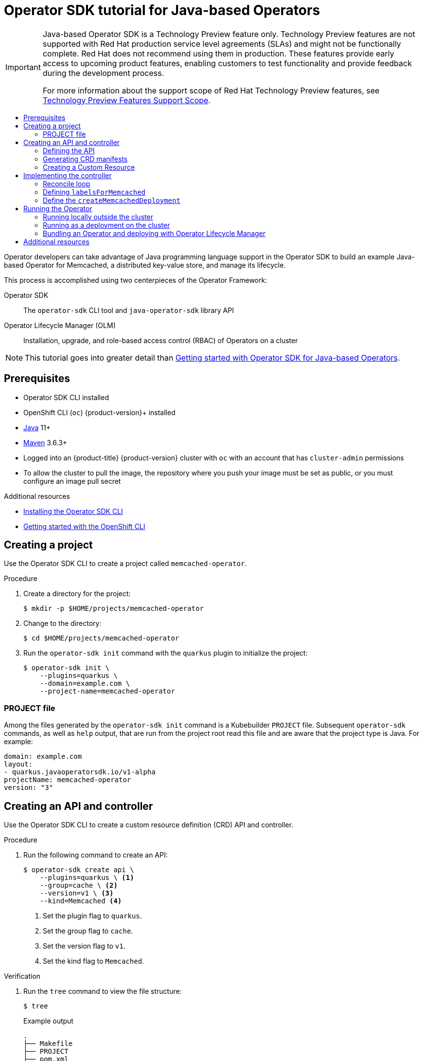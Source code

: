 :_mod-docs-content-type: ASSEMBLY
[id="osdk-java-tutorial"]
= Operator SDK tutorial for Java-based Operators
// The {product-title} attribute provides the context-sensitive name of the relevant OpenShift distribution, for example, "OpenShift Container Platform" or "OKD". The {product-version} attribute provides the product version relative to the distribution, for example "4.9".
// {product-title} and {product-version} are parsed when AsciiBinder queries the _distro_map.yml file in relation to the base branch of a pull request.
// See https://github.com/openshift/openshift-docs/blob/main/contributing_to_docs/doc_guidelines.adoc#product-name-and-version for more information on this topic.
// Other common attributes are defined in the following lines:
:data-uri:
:icons:
:experimental:
:toc: macro
:toc-title:
:imagesdir: images
:prewrap!:
:op-system-first: Red Hat Enterprise Linux CoreOS (RHCOS)
:op-system: RHCOS
:op-system-lowercase: rhcos
:op-system-base: RHEL
:op-system-base-full: Red Hat Enterprise Linux (RHEL)
:op-system-version: 8.x
:tsb-name: Template Service Broker
:kebab: image:kebab.png[title="Options menu"]
:rh-openstack-first: Red Hat OpenStack Platform (RHOSP)
:rh-openstack: RHOSP
:ai-full: Assisted Installer
:ai-version: 2.3
:cluster-manager-first: Red Hat OpenShift Cluster Manager
:cluster-manager: OpenShift Cluster Manager
:cluster-manager-url: link:https://console.redhat.com/openshift[OpenShift Cluster Manager Hybrid Cloud Console]
:cluster-manager-url-pull: link:https://console.redhat.com/openshift/install/pull-secret[pull secret from the Red Hat OpenShift Cluster Manager]
:insights-advisor-url: link:https://console.redhat.com/openshift/insights/advisor/[Insights Advisor]
:hybrid-console: Red Hat Hybrid Cloud Console
:hybrid-console-second: Hybrid Cloud Console
:oadp-first: OpenShift API for Data Protection (OADP)
:oadp-full: OpenShift API for Data Protection
:oc-first: pass:quotes[OpenShift CLI (`oc`)]
:product-registry: OpenShift image registry
:rh-storage-first: Red Hat OpenShift Data Foundation
:rh-storage: OpenShift Data Foundation
:rh-rhacm-first: Red Hat Advanced Cluster Management (RHACM)
:rh-rhacm: RHACM
:rh-rhacm-version: 2.8
:sandboxed-containers-first: OpenShift sandboxed containers
:sandboxed-containers-operator: OpenShift sandboxed containers Operator
:sandboxed-containers-version: 1.3
:sandboxed-containers-version-z: 1.3.3
:sandboxed-containers-legacy-version: 1.3.2
:cert-manager-operator: cert-manager Operator for Red Hat OpenShift
:secondary-scheduler-operator-full: Secondary Scheduler Operator for Red Hat OpenShift
:secondary-scheduler-operator: Secondary Scheduler Operator
// Backup and restore
:velero-domain: velero.io
:velero-version: 1.11
:launch: image:app-launcher.png[title="Application Launcher"]
:mtc-short: MTC
:mtc-full: Migration Toolkit for Containers
:mtc-version: 1.8
:mtc-version-z: 1.8.0
// builds (Valid only in 4.11 and later)
:builds-v2title: Builds for Red Hat OpenShift
:builds-v2shortname: OpenShift Builds v2
:builds-v1shortname: OpenShift Builds v1
//gitops
:gitops-title: Red Hat OpenShift GitOps
:gitops-shortname: GitOps
:gitops-ver: 1.1
:rh-app-icon: image:red-hat-applications-menu-icon.jpg[title="Red Hat applications"]
//pipelines
:pipelines-title: Red Hat OpenShift Pipelines
:pipelines-shortname: OpenShift Pipelines
:pipelines-ver: pipelines-1.12
:pipelines-version-number: 1.12
:tekton-chains: Tekton Chains
:tekton-hub: Tekton Hub
:artifact-hub: Artifact Hub
:pac: Pipelines as Code
//odo
:odo-title: odo
//OpenShift Kubernetes Engine
:oke: OpenShift Kubernetes Engine
//OpenShift Platform Plus
:opp: OpenShift Platform Plus
//openshift virtualization (cnv)
:VirtProductName: OpenShift Virtualization
:VirtVersion: 4.14
:KubeVirtVersion: v0.59.0
:HCOVersion: 4.14.0
:CNVNamespace: openshift-cnv
:CNVOperatorDisplayName: OpenShift Virtualization Operator
:CNVSubscriptionSpecSource: redhat-operators
:CNVSubscriptionSpecName: kubevirt-hyperconverged
:delete: image:delete.png[title="Delete"]
//distributed tracing
:DTProductName: Red Hat OpenShift distributed tracing platform
:DTShortName: distributed tracing platform
:DTProductVersion: 2.9
:JaegerName: Red Hat OpenShift distributed tracing platform (Jaeger)
:JaegerShortName: distributed tracing platform (Jaeger)
:JaegerVersion: 1.47.0
:OTELName: Red Hat OpenShift distributed tracing data collection
:OTELShortName: distributed tracing data collection
:OTELOperator: Red Hat OpenShift distributed tracing data collection Operator
:OTELVersion: 0.81.0
:TempoName: Red Hat OpenShift distributed tracing platform (Tempo)
:TempoShortName: distributed tracing platform (Tempo)
:TempoOperator: Tempo Operator
:TempoVersion: 2.1.1
//logging
:logging-title: logging subsystem for Red Hat OpenShift
:logging-title-uc: Logging subsystem for Red Hat OpenShift
:logging: logging subsystem
:logging-uc: Logging subsystem
//serverless
:ServerlessProductName: OpenShift Serverless
:ServerlessProductShortName: Serverless
:ServerlessOperatorName: OpenShift Serverless Operator
:FunctionsProductName: OpenShift Serverless Functions
//service mesh v2
:product-dedicated: Red Hat OpenShift Dedicated
:product-rosa: Red Hat OpenShift Service on AWS
:SMProductName: Red Hat OpenShift Service Mesh
:SMProductShortName: Service Mesh
:SMProductVersion: 2.4.4
:MaistraVersion: 2.4
//Service Mesh v1
:SMProductVersion1x: 1.1.18.2
//Windows containers
:productwinc: Red Hat OpenShift support for Windows Containers
// Red Hat Quay Container Security Operator
:rhq-cso: Red Hat Quay Container Security Operator
// Red Hat Quay
:quay: Red Hat Quay
:sno: single-node OpenShift
:sno-caps: Single-node OpenShift
//TALO and Redfish events Operators
:cgu-operator-first: Topology Aware Lifecycle Manager (TALM)
:cgu-operator-full: Topology Aware Lifecycle Manager
:cgu-operator: TALM
:redfish-operator: Bare Metal Event Relay
//Formerly known as CodeReady Containers and CodeReady Workspaces
:openshift-local-productname: Red Hat OpenShift Local
:openshift-dev-spaces-productname: Red Hat OpenShift Dev Spaces
// Factory-precaching-cli tool
:factory-prestaging-tool: factory-precaching-cli tool
:factory-prestaging-tool-caps: Factory-precaching-cli tool
:openshift-networking: Red Hat OpenShift Networking
// TODO - this probably needs to be different for OKD
//ifdef::openshift-origin[]
//:openshift-networking: OKD Networking
//endif::[]
// logical volume manager storage
:lvms-first: Logical volume manager storage (LVM Storage)
:lvms: LVM Storage
//Operator SDK version
:osdk_ver: 1.31.0
//Operator SDK version that shipped with the previous OCP 4.x release
:osdk_ver_n1: 1.28.0
//Next-gen (OCP 4.14+) Operator Lifecycle Manager, aka "v1"
:olmv1: OLM 1.0
:olmv1-first: Operator Lifecycle Manager (OLM) 1.0
:ztp-first: GitOps Zero Touch Provisioning (ZTP)
:ztp: GitOps ZTP
:3no: three-node OpenShift
:3no-caps: Three-node OpenShift
:run-once-operator: Run Once Duration Override Operator
// Web terminal
:web-terminal-op: Web Terminal Operator
:devworkspace-op: DevWorkspace Operator
:secrets-store-driver: Secrets Store CSI driver
:secrets-store-operator: Secrets Store CSI Driver Operator
//AWS STS
:sts-first: Security Token Service (STS)
:sts-full: Security Token Service
:sts-short: STS
//Cloud provider names
//AWS
:aws-first: Amazon Web Services (AWS)
:aws-full: Amazon Web Services
:aws-short: AWS
//GCP
:gcp-first: Google Cloud Platform (GCP)
:gcp-full: Google Cloud Platform
:gcp-short: GCP
//alibaba cloud
:alibaba: Alibaba Cloud
// IBM Cloud VPC
:ibmcloudVPCProductName: IBM Cloud VPC
:ibmcloudVPCRegProductName: IBM(R) Cloud VPC
// IBM Cloud
:ibm-cloud-bm: IBM Cloud Bare Metal (Classic)
:ibm-cloud-bm-reg: IBM Cloud(R) Bare Metal (Classic)
// IBM Power
:ibmpowerProductName: IBM Power
:ibmpowerRegProductName: IBM(R) Power
// IBM zSystems
:ibmzProductName: IBM Z
:ibmzRegProductName: IBM(R) Z
:linuxoneProductName: IBM(R) LinuxONE
//Azure
:azure-full: Microsoft Azure
:azure-short: Azure
//vSphere
:vmw-full: VMware vSphere
:vmw-short: vSphere
//Oracle
:oci-first: Oracle(R) Cloud Infrastructure
:oci: OCI
:ocvs-first: Oracle(R) Cloud VMware Solution (OCVS)
:ocvs: OCVS
:context: osdk-java-tutorial
:FeatureName: Java-based Operator SDK
// When including this file, ensure that {FeatureName} is set immediately before
// the include. Otherwise it will result in an incorrect replacement.

[IMPORTANT]
====
[subs="attributes+"]
{FeatureName} is a Technology Preview feature only. Technology Preview features are not supported with Red Hat production service level agreements (SLAs) and might not be functionally complete. Red Hat does not recommend using them in production. These features provide early access to upcoming product features, enabling customers to test functionality and provide feedback during the development process.

For more information about the support scope of Red Hat Technology Preview features, see link:https://access.redhat.com/support/offerings/techpreview/[Technology Preview Features Support Scope].
====
// Undefine {FeatureName} attribute, so that any mistakes are easily spotted
:!FeatureName:

// This assembly is not currrently included in the OSD and ROSA distros, because it is Tech Preview. However, some conditionalization has been added for OSD and ROSA so that the content will be applicable to those distros once this feature is GA and included in the OSD and ROSA docs.

toc::[]

Operator developers can take advantage of Java programming language support in the Operator SDK to build an example Java-based Operator for Memcached, a distributed key-value store, and manage its lifecycle.

This process is accomplished using two centerpieces of the Operator Framework:

Operator SDK:: The `operator-sdk` CLI tool and `java-operator-sdk` library API

Operator Lifecycle Manager (OLM):: Installation, upgrade, and role-based access control (RBAC) of Operators on a cluster

[NOTE]
====
This tutorial goes into greater detail than xref:../../../operators/operator_sdk/java/osdk-java-quickstart.adoc#osdk-java-quickstart[Getting started with Operator SDK for Java-based Operators].
====

// The "Getting started" quickstarts require cluster-admin and are therefore only available in OCP.

:leveloffset: +1

// Module included in the following assemblies:
//
// * operators/operator_sdk/golang/osdk-golang-quickstart.adoc
// * operators/operator_sdk/golang/osdk-golang-tutorial.adoc
// * operators/operator_sdk/ansible/osdk-ansible-quickstart.adoc
// * operators/operator_sdk/ansible/osdk-ansible-tutorial.adoc
// * operators/operator_sdk/helm/osdk-helm-quickstart.adoc
// * operators/operator_sdk/helm/osdk-helm-tutorial.adoc
// * operators/operator_sdk/helm/osdk-hybrid-helm.adoc
// * operators/operator_sdk/osdk-working-bundle-images.adoc
// * operators/operator_sdk/java/osdk-java-quickstart.adoc
// * operators/operator_sdk/java/osdk-java-tutorial.adoc

:java:

[id="osdk-common-prereqs_{context}"]
= Prerequisites

* Operator SDK CLI installed
* OpenShift CLI (`oc`) {product-version}+ installed
* link:https://java.com/en/download/help/download_options.html[Java] 11+
* link:https://maven.apache.org/install.html[Maven] 3.6.3+
* Logged into an {product-title} {product-version} cluster with `oc` with an account that has `cluster-admin` permissions
* To allow the cluster to pull the image, the repository where you push your image must be set as public, or you must configure an image pull secret

:!java:

:leveloffset!:

[role="_additional-resources"]
.Additional resources
* xref:../../../operators/operator_sdk/osdk-installing-cli.adoc#osdk-installing-cli[Installing the Operator SDK CLI]
* xref:../../../cli_reference/openshift_cli/getting-started-cli.adoc#getting-started-cli[Getting started with the OpenShift CLI]

:leveloffset: +1

// Module included in the following assemblies:
//
// * operators/operator_sdk/golang/osdk-golang-tutorial.adoc
// * operators/operator_sdk/ansible/osdk-ansible-tutorial.adoc
// * operators/operator_sdk/helm/osdk-helm-tutorial.adoc

:java:
:type: Java
:app: memcached

:_mod-docs-content-type: PROCEDURE
[id="osdk-create-project_{context}"]
= Creating a project

Use the Operator SDK CLI to create a project called `{app}-operator`.

.Procedure

. Create a directory for the project:
+
[source,terminal,subs="attributes+"]
----
$ mkdir -p $HOME/projects/{app}-operator
----

. Change to the directory:
+
[source,terminal,subs="attributes+"]
----
$ cd $HOME/projects/{app}-operator
----


. Run the `operator-sdk init` command
with the `quarkus` plugin
to initialize the project:
+
[source,terminal,subs="attributes+"]
----
$ operator-sdk init \
    --plugins=quarkus \
    --domain=example.com \
    --project-name=memcached-operator
----

:!java:
:!type:
:!app:

:leveloffset!:
:leveloffset: +2

// Module included in the following assemblies:
//
// * operators/operator_sdk/golang/osdk-golang-tutorial.adoc
// * operators/operator_sdk/ansible/osdk-ansible-tutorial.adoc
// * operators/operator_sdk/helm/osdk-helm-tutorial.adoc
// * operators/operator_sdk/java/osdk-java-tutorial.adoc

:java:
:type: Java
:app: memcached

[id="osdk-project-file_{context}"]
= PROJECT file

Among the files generated by the `operator-sdk init` command is a Kubebuilder `PROJECT` file. Subsequent `operator-sdk` commands, as well as `help` output, that are run from the project root read this file and are aware that the project type is {type}. For example:

[source,yaml]
----
domain: example.com
layout:
- quarkus.javaoperatorsdk.io/v1-alpha
projectName: memcached-operator
version: "3"
----

:!java:
:!type:
:!app:

:leveloffset!:

:leveloffset: +1

// Module included in the following assemblies:
//
// * operators/operator_sdk/java/osdk-java-tutorial.adoc

:_mod-docs-content-type: PROCEDURE
[id="osdk-java-create-api-controller_{context}"]
= Creating an API and controller

Use the Operator SDK CLI to create a custom resource definition (CRD) API and controller.

.Procedure

. Run the following command to create an API:
+
[source,terminal]
----
$ operator-sdk create api \
    --plugins=quarkus \ <1>
    --group=cache \ <2>
    --version=v1 \ <3>
    --kind=Memcached <4>
----
<1> Set the plugin flag to `quarkus`.
<2> Set the group flag to `cache`.
<3> Set the version flag to `v1`.
<4> Set the kind flag to `Memcached`.

.Verification

. Run the `tree` command to view the file structure:
+
[source,terminal]
----
$ tree
----
+
.Example output
[source,terminal]
----
.
├── Makefile
├── PROJECT
├── pom.xml
└── src
    └── main
        ├── java
        │   └── com
        │       └── example
        │           ├── Memcached.java
        │           ├── MemcachedReconciler.java
        │           ├── MemcachedSpec.java
        │           └── MemcachedStatus.java
        └── resources
            └── application.properties

6 directories, 8 files
----

:leveloffset!:
:leveloffset: +2

// Module included in the following assemblies:
//
// * operators/operator_sdk/java/osdk-java-tutorial.adoc

:_mod-docs-content-type: PROCEDURE
[id="osdk-java-define-api_{context}"]
= Defining the API

Define the API for the `Memcached` custom resource (CR).

.Procedure
* Edit the following files that were generated as part of the `create api` process:

.. Update the following attributes in the `MemcachedSpec.java` file to define the desired state of the `Memcached` CR:
+
[source,java]
----
public class MemcachedSpec {

    private Integer size;

    public Integer getSize() {
        return size;
    }

    public void setSize(Integer size) {
        this.size = size;
    }
}
----

.. Update the following attributes in the `MemcachedStatus.java` file to define the observed state of the `Memcached` CR:
+
[NOTE]
====
The example below illustrates a Node status field. It is recommended that you use link:https://github.com/kubernetes/community/blob/master/contributors/devel/sig-architecture/api-conventions.md#typical-status-properties[typical status properties] in practice.
====
+
[source,java]
----
import java.util.ArrayList;
import java.util.List;

public class MemcachedStatus {

    // Add Status information here
    // Nodes are the names of the memcached pods
    private List<String> nodes;

    public List<String> getNodes() {
        if (nodes == null) {
            nodes = new ArrayList<>();
        }
        return nodes;
    }

    public void setNodes(List<String> nodes) {
        this.nodes = nodes;
    }
}
----

.. Update the `Memcached.java` file to define the Schema for Memcached APIs that extends to both `MemcachedSpec.java` and `MemcachedStatus.java` files.
+
[source,java]
----
@Version("v1")
@Group("cache.example.com")
public class Memcached extends CustomResource<MemcachedSpec, MemcachedStatus> implements Namespaced {}
----

:leveloffset!:
:leveloffset: +2

// Module included in the following assemblies:
//
// * operators/operator_sdk/java/osdk-java-tutorial.adoc

:_mod-docs-content-type: PROCEDURE
[id="osdk-java-generate-crd_{context}"]
= Generating CRD manifests

After the API is defined with `MemcachedSpec` and `MemcachedStatus` files, you can generate CRD manifests.

.Procedure

* Run the following command from the `memcached-operator` directory to generate the CRD:
+
[source,terminal]
----
$ mvn clean install
----

.Verification

* Verify the contents of the CRD in the `target/kubernetes/memcacheds.cache.example.com-v1.yml` file as shown in the following example:
+
[source,terminal]
----
$ cat target/kubernetes/memcacheds.cache.example.com-v1.yaml
----
+
.Example output
[source,yaml]
----
# Generated by Fabric8 CRDGenerator, manual edits might get overwritten!
apiVersion: apiextensions.k8s.io/v1
kind: CustomResourceDefinition
metadata:
  name: memcacheds.cache.example.com
spec:
  group: cache.example.com
  names:
    kind: Memcached
    plural: memcacheds
    singular: memcached
  scope: Namespaced
  versions:
  - name: v1
    schema:
      openAPIV3Schema:
        properties:
          spec:
            properties:
              size:
                type: integer
            type: object
          status:
            properties:
              nodes:
                items:
                  type: string
                type: array
            type: object
        type: object
    served: true
    storage: true
    subresources:
      status: {}
----

:leveloffset!:
:leveloffset: +2

// Module included in the following assemblies:
//
// * operators/operator_sdk/java/osdk-java-tutorial.adoc

:_mod-docs-content-type: PROCEDURE
[id="osdk-java-create-cr_{context}"]
= Creating a Custom Resource

After generating the CRD manifests, you can create the Custom Resource (CR).

.Procedure
* Create a Memcached CR called `memcached-sample.yaml`:
+
[source,yaml]
----
apiVersion: cache.example.com/v1
kind: Memcached
metadata:
  name: memcached-sample
spec:
  # Add spec fields here
  size: 1
----

:leveloffset!:

:leveloffset: +1

// Module included in the following assemblies:
//
// * operators/operator_sdk/java/osdk-java-tutorial.adoc

:_mod-docs-content-type: PROCEDURE
[id="osdk-java-implement-controller_{context}"]
= Implementing the controller

After creating a new API and controller, you can implement the controller logic.

.Procedure

. Append the following dependency to the `pom.xml` file:
+
[source,xml]
----
    <dependency>
      <groupId>commons-collections</groupId>
      <artifactId>commons-collections</artifactId>
      <version>3.2.2</version>
    </dependency>
----

. For this example, replace the generated controller file `MemcachedReconciler.java` with following example implementation:
+
.Example `MemcachedReconciler.java`
[%collapsible]
====
[source,java]
----
package com.example;

import io.fabric8.kubernetes.client.KubernetesClient;
import io.javaoperatorsdk.operator.api.reconciler.Context;
import io.javaoperatorsdk.operator.api.reconciler.Reconciler;
import io.javaoperatorsdk.operator.api.reconciler.UpdateControl;
import io.fabric8.kubernetes.api.model.ContainerBuilder;
import io.fabric8.kubernetes.api.model.ContainerPortBuilder;
import io.fabric8.kubernetes.api.model.LabelSelectorBuilder;
import io.fabric8.kubernetes.api.model.ObjectMetaBuilder;
import io.fabric8.kubernetes.api.model.OwnerReferenceBuilder;
import io.fabric8.kubernetes.api.model.Pod;
import io.fabric8.kubernetes.api.model.PodSpecBuilder;
import io.fabric8.kubernetes.api.model.PodTemplateSpecBuilder;
import io.fabric8.kubernetes.api.model.apps.Deployment;
import io.fabric8.kubernetes.api.model.apps.DeploymentBuilder;
import io.fabric8.kubernetes.api.model.apps.DeploymentSpecBuilder;
import org.apache.commons.collections.CollectionUtils;
import java.util.HashMap;
import java.util.List;
import java.util.Map;
import java.util.stream.Collectors;

public class MemcachedReconciler implements Reconciler<Memcached> {
  private final KubernetesClient client;

  public MemcachedReconciler(KubernetesClient client) {
    this.client = client;
  }

  // TODO Fill in the rest of the reconciler

  @Override
  public UpdateControl<Memcached> reconcile(
      Memcached resource, Context context) {
      // TODO: fill in logic
      Deployment deployment = client.apps()
              .deployments()
              .inNamespace(resource.getMetadata().getNamespace())
              .withName(resource.getMetadata().getName())
              .get();

      if (deployment == null) {
          Deployment newDeployment = createMemcachedDeployment(resource);
          client.apps().deployments().create(newDeployment);
          return UpdateControl.noUpdate();
      }

      int currentReplicas = deployment.getSpec().getReplicas();
      int requiredReplicas = resource.getSpec().getSize();

      if (currentReplicas != requiredReplicas) {
          deployment.getSpec().setReplicas(requiredReplicas);
          client.apps().deployments().createOrReplace(deployment);
          return UpdateControl.noUpdate();
      }

      List<Pod> pods = client.pods()
          .inNamespace(resource.getMetadata().getNamespace())
          .withLabels(labelsForMemcached(resource))
          .list()
          .getItems();

      List<String> podNames =
          pods.stream().map(p -> p.getMetadata().getName()).collect(Collectors.toList());


      if (resource.getStatus() == null
               || !CollectionUtils.isEqualCollection(podNames, resource.getStatus().getNodes())) {
           if (resource.getStatus() == null) resource.setStatus(new MemcachedStatus());
           resource.getStatus().setNodes(podNames);
           return UpdateControl.updateResource(resource);
      }

      return UpdateControl.noUpdate();
  }

  private Map<String, String> labelsForMemcached(Memcached m) {
    Map<String, String> labels = new HashMap<>();
    labels.put("app", "memcached");
    labels.put("memcached_cr", m.getMetadata().getName());
    return labels;
  }

  private Deployment createMemcachedDeployment(Memcached m) {
      Deployment deployment = new DeploymentBuilder()
          .withMetadata(
              new ObjectMetaBuilder()
                  .withName(m.getMetadata().getName())
                  .withNamespace(m.getMetadata().getNamespace())
                  .build())
          .withSpec(
              new DeploymentSpecBuilder()
                  .withReplicas(m.getSpec().getSize())
                  .withSelector(
                      new LabelSelectorBuilder().withMatchLabels(labelsForMemcached(m)).build())
                  .withTemplate(
                      new PodTemplateSpecBuilder()
                          .withMetadata(
                              new ObjectMetaBuilder().withLabels(labelsForMemcached(m)).build())
                          .withSpec(
                              new PodSpecBuilder()
                                  .withContainers(
                                      new ContainerBuilder()
                                          .withImage("memcached:1.4.36-alpine")
                                          .withName("memcached")
                                          .withCommand("memcached", "-m=64", "-o", "modern", "-v")
                                          .withPorts(
                                              new ContainerPortBuilder()
                                                  .withContainerPort(11211)
                                                  .withName("memcached")
                                                  .build())
                                          .build())
                                  .build())
                          .build())
                  .build())
          .build();
    deployment.addOwnerReference(m);
    return deployment;
  }
}
----
====
+
The example controller runs the following reconciliation logic for each `Memcached` custom resource (CR):
+
--
* Creates a Memcached deployment if it does not exist.
* Ensures that the deployment size matches the size specified by the `Memcached` CR spec.
* Updates the `Memcached` CR status with the names of the `memcached` pods.
--

:leveloffset!:

The next subsections explain how the controller in the example implementation watches resources and how the reconcile loop is triggered. You can skip these subsections to go directly to xref:../../../operators/operator_sdk/java/osdk-java-tutorial.adoc#osdk-run-operator_osdk-java-tutorial[Running the Operator].

:leveloffset: +2

// Module included in the following assemblies:
//
// * operators/operator_sdk/java/osdk-java-tutorial.adoc

:_mod-docs-content-type: CONCEPT
[id="osdk-java-controller-reconcile-loop_{context}"]
= Reconcile loop

. Every controller has a reconciler object with a `Reconcile()` method that implements the reconcile loop. The reconcile loop is passed the `Deployment` argument, as shown in the following example:
+
[source,java]
----
        Deployment deployment = client.apps()
                .deployments()
                .inNamespace(resource.getMetadata().getNamespace())
                .withName(resource.getMetadata().getName())
                .get();
----

. As shown in the following example, if the `Deployment` is `null`, the deployment needs to be created. After you create the `Deployment`, you can determine if reconciliation is necessary. If there is no need of reconciliation, return the value of `UpdateControl.noUpdate()`, otherwise, return the value of `UpdateControl.updateStatus(resource):
+
[source, java]
----
        if (deployment == null) {
            Deployment newDeployment = createMemcachedDeployment(resource);
            client.apps().deployments().create(newDeployment);
            return UpdateControl.noUpdate();
        }
----

. After getting the `Deployment`, get the current and required replicas, as shown in the following example:
+
[source,java]
----
        int currentReplicas = deployment.getSpec().getReplicas();
        int requiredReplicas = resource.getSpec().getSize();
----

. If `currentReplicas` does not match the `requiredReplicas`, you must update the `Deployment`, as shown in the following example:
+
[source,java]
----
        if (currentReplicas != requiredReplicas) {
            deployment.getSpec().setReplicas(requiredReplicas);
            client.apps().deployments().createOrReplace(deployment);
            return UpdateControl.noUpdate();
        }
----

. The following example shows how to obtain the list of pods and their names:
+
[source,java]
----
        List<Pod> pods = client.pods()
            .inNamespace(resource.getMetadata().getNamespace())
            .withLabels(labelsForMemcached(resource))
            .list()
            .getItems();

        List<String> podNames =
            pods.stream().map(p -> p.getMetadata().getName()).collect(Collectors.toList());
----

. Check if resources were created and verify podnames with the Memcached resources. If a mismatch exists in either of these conditions, perform a reconciliation as shown in the following example:
+
[source,java]
----
        if (resource.getStatus() == null
                || !CollectionUtils.isEqualCollection(podNames, resource.getStatus().getNodes())) {
            if (resource.getStatus() == null) resource.setStatus(new MemcachedStatus());
            resource.getStatus().setNodes(podNames);
            return UpdateControl.updateResource(resource);
        }
----

:leveloffset!:
:leveloffset: +2

// Module included in the following assemblies:
//
// * operators/operator_sdk/java/osdk-java-tutorial.adoc

:_mod-docs-content-type: CONCEPT
[id="osdk-java-controller-labels-memcached_{context}"]
= Defining `labelsForMemcached`

`labelsForMemcached` is a utility to return a map of the labels to attach to the resources:

[source,java]
----
    private Map<String, String> labelsForMemcached(Memcached m) {
        Map<String, String> labels = new HashMap<>();
        labels.put("app", "memcached");
        labels.put("memcached_cr", m.getMetadata().getName());
        return labels;
    }
----

:leveloffset!:
:leveloffset: +2

// Module included in the following assemblies:
//
// * operators/operator_sdk/java/osdk-java-tutorial.adoc

:_mod-docs-content-type: CONCEPT
[id="osdk-java-controller-memcached-deployment_{context}"]
=  Define the `createMemcachedDeployment`

The `createMemcachedDeployment` method uses the link:https://fabric8.io/[fabric8] `DeploymentBuilder` class:

[source,java]
----
    private Deployment createMemcachedDeployment(Memcached m) {
        Deployment deployment = new DeploymentBuilder()
            .withMetadata(
                new ObjectMetaBuilder()
                    .withName(m.getMetadata().getName())
                    .withNamespace(m.getMetadata().getNamespace())
                    .build())
            .withSpec(
                new DeploymentSpecBuilder()
                    .withReplicas(m.getSpec().getSize())
                    .withSelector(
                        new LabelSelectorBuilder().withMatchLabels(labelsForMemcached(m)).build())
                    .withTemplate(
                        new PodTemplateSpecBuilder()
                            .withMetadata(
                                new ObjectMetaBuilder().withLabels(labelsForMemcached(m)).build())
                            .withSpec(
                                new PodSpecBuilder()
                                    .withContainers(
                                        new ContainerBuilder()
                                            .withImage("memcached:1.4.36-alpine")
                                            .withName("memcached")
                                            .withCommand("memcached", "-m=64", "-o", "modern", "-v")
                                            .withPorts(
                                                new ContainerPortBuilder()
                                                    .withContainerPort(11211)
                                                    .withName("memcached")
                                                    .build())
                                            .build())
                                    .build())
                            .build())
                    .build())
            .build();
      deployment.addOwnerReference(m);
      return deployment;
    }
----

:leveloffset!:

:leveloffset: +1

// Module included in the following assemblies:
//
// * operators/operator_sdk/golang/osdk-golang-tutorial.adoc
// * operators/operator_sdk/ansible/osdk-ansible-tutorial.adoc
// * operators/operator_sdk/helm/osdk-helm-tutorial.adoc
// * operators/operator_sdk/helm/osdk-hybrid-helm.adoc

:java:

[id="osdk-run-operator_{context}"]
= Running the Operator

// The "run locally" and "run as a deployment" options require cluster-admin. Therefore, these options are not available for OSD/ROSA.

// Deployment options for OCP
There are three ways you can use the Operator SDK CLI to build and run your Operator:

* Run locally outside the cluster as a Go program.
* Run as a deployment on the cluster.
* Bundle your Operator and use Operator Lifecycle Manager (OLM) to deploy on the cluster.


// Deployment options for OSD/ROSA

:!java:

:leveloffset!:


// In OSD/ROSA, the only applicable option for running the Operator is to bundle and deploy with OLM.
:leveloffset: +2

// Module included in the following assemblies:
//
// * operators/operator_sdk/golang/osdk-golang-tutorial.adoc
// * operators/operator_sdk/ansible/osdk-ansible-tutorial.adoc
// * operators/operator_sdk/helm/osdk-helm-tutorial.adoc

:java:


:_mod-docs-content-type: PROCEDURE
[id="osdk-run-locally_{context}"]
= Running locally outside the cluster

You can run your Operator project as a Go program outside of the cluster. This is useful for development purposes to speed up deployment and testing.

.Procedure
. Run the following command to compile the Operator:
+
[source,terminal]
----
$ mvn clean install
----
+
.Example output
[source,terminal]
----
[INFO] ------------------------------------------------------------------------
[INFO] BUILD SUCCESS
[INFO] ------------------------------------------------------------------------
[INFO] Total time:  11.193 s
[INFO] Finished at: 2021-05-26T12:16:54-04:00
[INFO] ------------------------------------------------------------------------
----

. Run the following command to install the CRD to the default namespace:
+
[source,terminal]
----
$ oc apply -f target/kubernetes/memcacheds.cache.example.com-v1.yml
----
+
.Example output
[source,terminal]
----
customresourcedefinition.apiextensions.k8s.io/memcacheds.cache.example.com created
----

. Create a file called `rbac.yaml` as shown in the following example:
+
[source,yaml]
----
apiVersion: rbac.authorization.k8s.io/v1
kind: ClusterRoleBinding
metadata:
  name: memcached-operator-admin
subjects:
- kind: ServiceAccount
  name: memcached-quarkus-operator-operator
  namespace: <operator_namespace>
roleRef:
  kind: ClusterRole
  name: cluster-admin
  apiGroup: ""
----

. Run the following command to grant `cluster-admin` privileges to the `memcached-quarkus-operator-operator` by applying the `rbac.yaml` file:
+
[source,terminal]
----
$ oc apply -f rbac.yaml
----

. Enter the following command to run the Operator:
+
[source,terminal]
----
$ java -jar target/quarkus-app/quarkus-run.jar
----
+
[NOTE]
====
The `java` command will run the Operator and remain running until you end the process. You will need another terminal to complete the rest of these commands.
====

. Apply the `memcached-sample.yaml` file with the following command:
+
[source,terminal]
----
$ kubectl apply -f memcached-sample.yaml
----
+
.Example output
[source,terminal]
----
memcached.cache.example.com/memcached-sample created
----

.Verification

* Run the following command to confirm that the pod has started:
+
[source,terminal]
----
$ oc get all
----
+
.Example output
[source,terminal]
----
NAME                                                       READY   STATUS    RESTARTS   AGE
pod/memcached-sample-6c765df685-mfqnz                      1/1     Running   0          18s
----
:!java:

:leveloffset!:
:leveloffset: +2

// Module included in the following assemblies:
//
// * operators/operator_sdk/golang/osdk-golang-tutorial.adoc
// * operators/operator_sdk/ansible/osdk-ansible-tutorial.adoc
// * operators/operator_sdk/ansible/osdk-ansible-inside-operator.adoc
// * operators/operator_sdk/helm/osdk-helm-tutorial.adoc

:java:

:_mod-docs-content-type: PROCEDURE
[id="osdk-run-deployment_{context}"]
= Running as a deployment on the cluster

You can run your Operator project as a deployment on your cluster.


.Procedure

. Run the following `make` commands to build and push the Operator image. Modify the `IMG` argument in the following steps to reference a repository that you have access to. You can obtain an account for storing containers at repository sites such as Quay.io.

.. Build the image:
+
[source,terminal]
----
$ make docker-build IMG=<registry>/<user>/<image_name>:<tag>
----
+
[NOTE]
====
The Dockerfile generated by the SDK for the Operator explicitly references `GOARCH=amd64` for `go build`. This can be amended to `GOARCH=$TARGETARCH` for non-AMD64 architectures. Docker will automatically set the environment variable to the value specified by `–platform`. With Buildah, the `–build-arg` will need to be used for the purpose. For more information, see link:https://sdk.operatorframework.io/docs/advanced-topics/multi-arch/#supporting-multiple-architectures[Multiple Architectures].
====

.. Push the image to a repository:
+
[source,terminal]
----
$ make docker-push IMG=<registry>/<user>/<image_name>:<tag>
----
+
[NOTE]
====
The name and tag of the image, for example `IMG=<registry>/<user>/<image_name>:<tag>`, in both the commands can also be set in your Makefile. Modify the `IMG ?= controller:latest` value to set your default image name.
====

. Run the following command to install the CRD to the default namespace:
+
[source,terminal]
----
$ oc apply -f target/kubernetes/memcacheds.cache.example.com-v1.yml
----
+
.Example output
[source,terminal]
----
customresourcedefinition.apiextensions.k8s.io/memcacheds.cache.example.com created
----

. Create a file called `rbac.yaml` as shown in the following example:
+
[source,yaml]
----
apiVersion: rbac.authorization.k8s.io/v1
kind: ClusterRoleBinding
metadata:
  name: memcached-operator-admin
subjects:
- kind: ServiceAccount
  name: memcached-quarkus-operator-operator
  namespace: <operator_namespace>
roleRef:
  kind: ClusterRole
  name: cluster-admin
  apiGroup: ""
----
+
[IMPORTANT]
====
The `rbac.yaml` file will be applied at a later step.
====


. Run the following command to deploy the Operator:
+
[source,terminal]
----
$ make deploy IMG=<registry>/<user>/<image_name>:<tag>
----

. Run the following command to grant `cluster-admin` privileges to the `memcached-quarkus-operator-operator` by applying the `rbac.yaml` file created in a previous step:
+
[source,terminal]
----
$ oc apply -f rbac.yaml
----
. Run the following command to verify that the Operator is running:
+
[source,terminal]
----
$ oc get all -n default
----
+
.Example output
[source,terminal]
----
NAME                                                      READY   UP-TO-DATE   AVAILABLE   AGE
pod/memcached-quarkus-operator-operator-7db86ccf58-k4mlm   0/1       Running   0           18s
----

. Run the following command to apply the `memcached-sample.yaml` and create the `memcached-sample` pod:
+
[source,terminal]
----
$ oc apply -f memcached-sample.yaml
----
+
.Example output
[source,terminal]
----
memcached.cache.example.com/memcached-sample created
----

.Verification

* Run the following command to confirm the pods have started:
+
[source,terminal]
----
$ oc get all
----
+
.Example output
[source,terminal]
----
NAME                                                       READY   STATUS    RESTARTS   AGE
pod/memcached-quarkus-operator-operator-7b766f4896-kxnzt   1/1     Running   1          79s
pod/memcached-sample-6c765df685-mfqnz                      1/1     Running   0          18s
----
:!java:

:leveloffset!:

[id="osdk-bundle-deploy-olm_{context}"]
=== Bundling an Operator and deploying with Operator Lifecycle Manager

:leveloffset: +3

// Module included in the following assemblies:
//
// * operators/operator_sdk/golang/osdk-golang-tutorial.adoc
// * operators/operator_sdk/java/osdk-java-tutorial.adoc
// * operators/operator_sdk/ansible/osdk-ansible-tutorial.adoc
// * operators/operator_sdk/helm/osdk-helm-tutorial.adoc
// * operators/operator_sdk/osdk-working-bundle-images.adoc


:_mod-docs-content-type: PROCEDURE
[id="osdk-bundle-operator_{context}"]
= Bundling an Operator

The Operator bundle format is the default packaging method for Operator SDK and Operator Lifecycle Manager (OLM). You can get your Operator ready for use on OLM by using the Operator SDK to build and push your Operator project as a bundle image.

.Prerequisites

- Operator SDK CLI installed on a development workstation
- OpenShift CLI (`oc`) v{product-version}+ installed
- Operator project initialized by using the Operator SDK

.Procedure

. Run the following `make` commands in your Operator project directory to build and push your Operator image. Modify the `IMG` argument in the following steps to reference a repository that you have access to. You can obtain an account for storing containers at repository sites such as Quay.io.

.. Build the image:
+
[source,terminal]
----
$ make docker-build IMG=<registry>/<user>/<operator_image_name>:<tag>
----
+
[NOTE]
====
The Dockerfile generated by the SDK for the Operator explicitly references `GOARCH=amd64` for `go build`. This can be amended to `GOARCH=$TARGETARCH` for non-AMD64 architectures. Docker will automatically set the environment variable to the value specified by `–platform`. With Buildah, the `–build-arg` will need to be used for the purpose. For more information, see link:https://sdk.operatorframework.io/docs/advanced-topics/multi-arch/#supporting-multiple-architectures[Multiple Architectures].
====

.. Push the image to a repository:
+
[source,terminal]
----
$ make docker-push IMG=<registry>/<user>/<operator_image_name>:<tag>
----

. Create your Operator bundle manifest by running the `make bundle` command, which invokes several commands, including the Operator SDK `generate bundle` and `bundle validate` subcommands:
+
[source,terminal]
----
$ make bundle IMG=<registry>/<user>/<operator_image_name>:<tag>
----
+
Bundle manifests for an Operator describe how to display, create, and manage an application. The `make bundle` command creates the following files and directories in your Operator project:
+
--
* A bundle manifests directory named `bundle/manifests` that contains a `ClusterServiceVersion` object
* A bundle metadata directory named `bundle/metadata`
* All custom resource definitions (CRDs) in a `config/crd` directory
* A Dockerfile `bundle.Dockerfile`
--
+
These files are then automatically validated by using `operator-sdk bundle validate` to ensure the on-disk bundle representation is correct.

. Build and push your bundle image by running the following commands. OLM consumes Operator bundles using an index image, which reference one or more bundle images.

.. Build the bundle image. Set `BUNDLE_IMG` with the details for the registry, user namespace, and image tag where you intend to push the image:
+
[source,terminal]
----
$ make bundle-build BUNDLE_IMG=<registry>/<user>/<bundle_image_name>:<tag>
----

.. Push the bundle image:
+
[source,terminal]
----
$ docker push <registry>/<user>/<bundle_image_name>:<tag>
----


:leveloffset!:
:leveloffset: +3

// Module included in the following assemblies:
//
// * operators/operator_sdk/golang/osdk-golang-tutorial.adoc
// * operators/operator_sdk/ansible/osdk-ansible-tutorial.adoc
// * operators/operator_sdk/helm/osdk-helm-tutorial.adoc
// * operators/operator_sdk/osdk-working-bundle-images.adoc

:java:

:_mod-docs-content-type: PROCEDURE
[id="osdk-deploy-olm_{context}"]
= Deploying an Operator with Operator Lifecycle Manager

Operator Lifecycle Manager (OLM) helps you to install, update, and manage the lifecycle of Operators and their associated services on a Kubernetes cluster. OLM is installed by default on {product-title} and runs as a Kubernetes extension so that you can use the web console and the OpenShift CLI (`oc`) for all Operator lifecycle management functions without any additional tools.

The Operator bundle format is the default packaging method for Operator SDK and OLM. You can use the Operator SDK to quickly run a bundle image on OLM to ensure that it runs properly.

.Prerequisites

- Operator SDK CLI installed on a development workstation
- Operator bundle image built and pushed to a registry
- OLM installed on a Kubernetes-based cluster (v1.16.0 or later if you use `apiextensions.k8s.io/v1` CRDs, for example {product-title} {product-version})
- Logged in to the cluster with `oc` using an account with `cluster-admin` permissions

.Procedure

* Enter the following command to run the Operator on the cluster:
+
[source,terminal]
----
$ operator-sdk run bundle \//<1>
    -n <namespace> \//<2>
    <registry>/<user>/<bundle_image_name>:<tag> <3>
----
<1> The `run bundle` command creates a valid file-based catalog and installs the Operator bundle on your cluster using OLM.
<2> Optional: By default, the command installs the Operator in the currently active project in your `~/.kube/config` file. You can add the `-n` flag to set a different namespace scope for the installation.
<3> If you do not specify an image, the command uses `quay.io/operator-framework/opm:latest` as the default index image. If you specify an image, the command uses the bundle image itself as the index image.
+
[IMPORTANT]
====
As of {product-title} 4.11, the `run bundle` command supports the file-based catalog format for Operator catalogs by default. The deprecated SQLite database format for Operator catalogs continues to be supported; however, it will be removed in a future release. It is recommended that Operator authors migrate their workflows to the file-based catalog format.
====
+
This command performs the following actions:
+
--
* Create an index image referencing your bundle image. The index image is opaque and ephemeral, but accurately reflects how a bundle would be added to a catalog in production.
* Create a catalog source that points to your new index image, which enables OperatorHub to discover your Operator.
* Deploy your Operator to your cluster by creating an `OperatorGroup`, `Subscription`, `InstallPlan`, and all other required resources, including RBAC.
--

:!java:

:leveloffset!:

[role="_additional-resources"]
[id="additional-resources_osdk-java-tutorial"]
== Additional resources

* See xref:../../../operators/operator_sdk/java/osdk-java-project-layout.adoc#osdk-java-project-layout[Project layout for Java-based Operators] to learn about the directory structures created by the Operator SDK.
* If a xref:../../../networking/enable-cluster-wide-proxy.adoc#enable-cluster-wide-proxy[cluster-wide egress proxy is configured], cluster administrators can xref:../../../operators/admin/olm-configuring-proxy-support.adoc#olm-configuring-proxy-support[override the proxy settings or inject a custom CA certificate] for specific Operators running on Operator Lifecycle Manager (OLM).

//# includes=_attributes/common-attributes,snippets/technology-preview,modules/osdk-common-prereqs,modules/osdk-create-project,modules/osdk-project-file,modules/osdk-java-create-api-controller,modules/osdk-java-define-api,modules/osdk-java-generate-crd,modules/osdk-java-create-cr,modules/osdk-java-implement-controller,modules/osdk-java-controller-reconcile-loop,modules/osdk-java-controller-labels-memcached,modules/osdk-java-controller-memcached-deployment,modules/osdk-run-operator,modules/osdk-run-locally,modules/osdk-run-deployment,modules/osdk-bundle-operator,modules/osdk-deploy-olm
